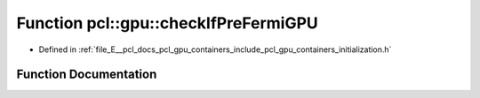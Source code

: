 .. _exhale_function_initialization_8h_1ad2905ed713fb1e7899c2b7d5cace00db:

Function pcl::gpu::checkIfPreFermiGPU
=====================================

- Defined in :ref:`file_E__pcl_docs_pcl_gpu_containers_include_pcl_gpu_containers_initialization.h`


Function Documentation
----------------------


.. doxygenfunction:: pcl::gpu::checkIfPreFermiGPU(int)
